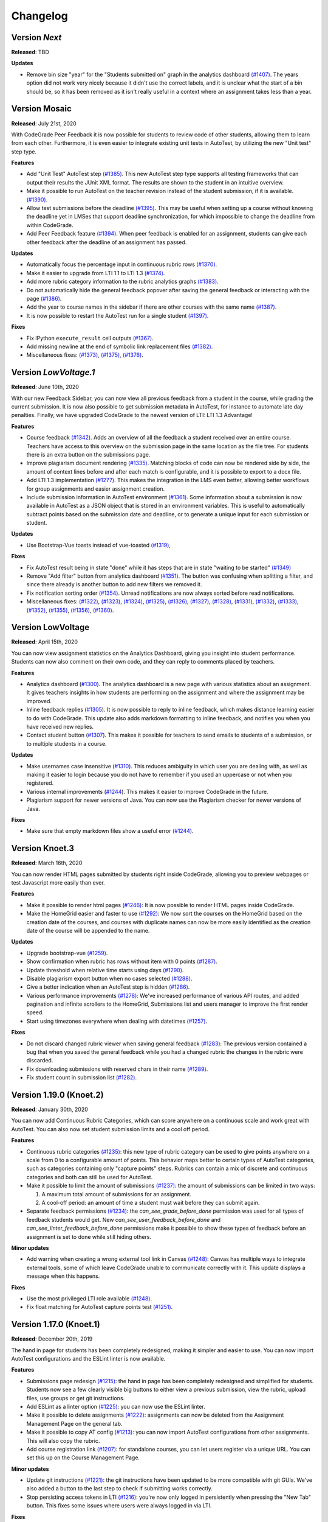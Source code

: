 Changelog
==========

Version *Next*
---------------

**Released**: TBD

**Updates**

- Remove bin size "year" for the "Students submitted on" graph in the analytics
  dashboard `(#1407) <https://github.com/CodeGra-de/CodeGra.de/pull/1407>`__.
  The years option did not work very nicely because it didn't use the correct
  labels, and it is unclear what the start of a bin should be, so it has been
  removed as it isn't really useful in a context where an assignment takes less
  than a year.

Version Mosaic
---------------

**Released**: July 21st, 2020

With CodeGrade Peer Feedback it is now possible for students to review code of
other students, allowing them to learn from each other. Furthermore, it is even
easier to integrate existing unit tests in AutoTest, by utilizing the new "Unit
test" step type.

**Features**

- Add "Unit Test" AutoTest step `(#1385)
  <https://github.com/CodeGra-de/CodeGra.de/pull/1385>`__. This new AutoTest
  step type supports all testing frameworks that can output their results the
  JUnit XML format. The results are shown to the student  in an intuitive
  overview.
- Make it possible to run AutoTest on the teacher revision instead of the
  student submission, if it is available. `(#1390)
  <https://github.com/CodeGra-de/CodeGra.de/pull/1390>`__.
- Allow test submissions before the deadline `(#1395)
  <https://github.com/CodeGra-de/CodeGra.de/pull/1395>`__. This may be useful
  when setting up a course without knowing the deadline yet in LMSes that
  support deadline synchronization, for which impossible to change the deadline
  from within CodeGrade.
- Add Peer Feedback feature `(#1394)
  <https://github.com/CodeGra-de/CodeGra.de/pull/1394>`__. When peer feedback
  is enabled for an assignment, students can give each other feedback after the
  deadline of an assignment has passed.

**Updates**

- Automatically focus the percentage input in continuous rubric rows
  `(#1370) <https://github.com/CodeGra-de/CodeGra.de/pull/1370>`__.
- Make it easier to upgrade from LTI 1.1 to LTI 1.3
  `(#1374) <https://github.com/CodeGra-de/CodeGra.de/pull/1374>`__.
- Add more rubric category information to the rubric analytics graphs
  `(#1383) <https://github.com/CodeGra-de/CodeGra.de/pull/1383>`__.
- Do not automatically hide the general feedback popover after saving the
  general feedback or interacting with the page `(#1386)
  <https://github.com/CodeGra-de/CodeGra.de/pull/1386>`__.
- Add the year to course names in the sidebar if there are other courses with
  the same name `(#1387)
  <https://github.com/CodeGra-de/CodeGra.de/pull/1387>`__.
- It is now possible to restart the AutoTest run for a single student
  `(#1397) <https://github.com/CodeGra-de/CodeGra.de/pull/1397>`__.

**Fixes**

- Fix IPython ``execute_result`` cell outputs `(#1367)
  <https://github.com/CodeGra-de/CodeGra.de/pull/1367>`__.
- Add missing newline at the end of symbolic link replacement files
  `(#1382) <https://github.com/CodeGra-de/CodeGra.de/pull/1382>`__.
- Miscellaneous fixes:
  `(#1373) <https://github.com/CodeGra-de/CodeGra.de/pull/1373>`__,
  `(#1375) <https://github.com/CodeGra-de/CodeGra.de/pull/1375>`__,
  `(#1376) <https://github.com/CodeGra-de/CodeGra.de/pull/1376>`__.

Version *LowVoltage.1*
----------------------

**Released**: June 10th, 2020

With our new Feedback Sidebar, you can now view all previous feedback from
a student in the course, while grading the current submission. It is now also
possible to get submission metadata in AutoTest, for instance to automate late
day penalties. Finally, we have upgraded CodeGrade to the newest version of
LTI: LTI 1.3 Advantage!

**Features**

- Course feedback `(#1342)
  <https://github.com/CodeGra-de/CodeGra.de/pull/1335>`__. Adds an overview of
  all the feedback a student received over an entire course. Teachers have
  access to this overview on the submission page in the same location as the
  file tree. For students there is an extra button on the submissions page.
- Improve plagiarism document rendering `(#1335)
  <https://github.com/CodeGra-de/CodeGra.de/pull/1335>`__. Matching blocks of
  code can now be rendered side by side, the amount of context lines before and
  after each match is configurable, and it is possible to export to a docx
  file.
- Add LTI 1.3 implementation `(#1277)
  <https://github.com/CodeGra-de/CodeGra.de/pull/1277>`__. This makes the
  integration in the LMS even better, allowing better workflows for group
  assignments and easier assignment creation.
- Include submission information in AutoTest environment `(#1361)
  <https://github.com/CodeGra-de/CodeGra.de/pull/1361>`__. Some information
  about a submission is now available in AutoTest as a JSON object that is
  stored in an environment variables. This is useful to automatically subtract
  points based on the submission date and deadline, or to generate a unique
  input for each submission or student.

**Updates**

- Use Bootstrap-Vue toasts instead of vue-toasted
  `(#1319) <https://github.com/CodeGra-de/CodeGra.de/pull/1319>`__,

**Fixes**

- Fix AutoTest result being in state "done" while it has steps that are in
  state "waiting to be started" `(#1349)
  <https://github.com/CodeGra-de/CodeGra.de/pull/1349>`__
- Remove "Add filter" button from analytics dashboard
  `(#1351) <https://github.com/CodeGra-de/CodeGra.de/pull/1351>`__.
  The button was confusing when splitting a filter, and since there already is
  another button to add new filters we removed it.
- Fix notification sorting order
  `(#1354) <https://github.com/CodeGra-de/CodeGra.de/pull/1354>`__. Unread
  notifications are now always sorted before read notifications.
- Miscellaneous fixes:
  `(#1322) <https://github.com/CodeGra-de/CodeGra.de/pull/1322>`__,
  `(#1323) <https://github.com/CodeGra-de/CodeGra.de/pull/1323>`__,
  `(#1324) <https://github.com/CodeGra-de/CodeGra.de/pull/1324>`__,
  `(#1325) <https://github.com/CodeGra-de/CodeGra.de/pull/1325>`__,
  `(#1326) <https://github.com/CodeGra-de/CodeGra.de/pull/1326>`__,
  `(#1327) <https://github.com/CodeGra-de/CodeGra.de/pull/1327>`__,
  `(#1328) <https://github.com/CodeGra-de/CodeGra.de/pull/1328>`__,
  `(#1331) <https://github.com/CodeGra-de/CodeGra.de/pull/1331>`__,
  `(#1332) <https://github.com/CodeGra-de/CodeGra.de/pull/1332>`__,
  `(#1333) <https://github.com/CodeGra-de/CodeGra.de/pull/1333>`__,
  `(#1352) <https://github.com/CodeGra-de/CodeGra.de/pull/1352>`__,
  `(#1355) <https://github.com/CodeGra-de/CodeGra.de/pull/1355>`__,
  `(#1356) <https://github.com/CodeGra-de/CodeGra.de/pull/1356>`__,
  `(#1360) <https://github.com/CodeGra-de/CodeGra.de/pull/1360>`__.

Version LowVoltage
-------------------

**Released**: April 15th, 2020

You can now view assignment statistics on the Analytics Dashboard, giving you
insight into student performance. Students can now also comment on their own
code, and they can reply to comments placed by teachers.

**Features**

- Analytics dashboard (`#1300
  <https://github.com/CodeGra-de/CodeGra.de/pull/1300>`__). The analytics
  dashboard is a new page with various statistics about an assignment. It gives
  teachers insights in how students are performing on the assignment and where the
  assignment may be improved.
- Inline feedback replies (`#1305
  <https://github.com/CodeGra-de/CodeGra.de/pull/1305>`__). It is now possible
  to reply to inline feedback, which makes distance learning easier to do with
  CodeGrade. This update also adds markdown formatting to inline feedback, and
  notifies you when you have received new replies.
- Contact student button (`#1307
  <https://github.com/CodeGra-de/CodeGra.de/pull/1307>`__). This makes it
  possible for teachers to send emails to students of a submission, or to
  multiple students in a course.


**Updates**

- Make usernames case insensitive (`#1310
  <https://github.com/CodeGra-de/CodeGra.de/pull/1310>`__). This reduces
  ambiguity in which user you are dealing with, as well as making it easier to
  login because you do not have to remember if you used an uppercase or not
  when you registered.
- Various internal improvements (`#1244
  <https://github.com/CodeGra-de/CodeGra.de/pull/1244>`__). This makes it easier
  to improve CodeGrade in the future.
- Plagiarism support for newer versions of Java. You can now use the Plagiarism
  checker for newer versions of Java.

**Fixes**

- Make sure that empty markdown files show a useful error `(#1244)
  <https://github.com/CodeGra-de/CodeGra.de/pull/1244>`__.

Version Knoet.3
-----------------

**Released**: March 16th, 2020

You can now render HTML pages submitted by students right inside CodeGrade,
allowing you to preview webpages or test Javascript more easily than ever.

**Features**

- Make it possible to render html pages `(#1246)
  <https://github.com/CodeGra-de/CodeGra.de/pull/1246>`__: It is now possible to
  render HTML pages inside CodeGrade.
- Make the HomeGrid easier and faster to use `(#1292)
  <https://github.com/CodeGra-de/CodeGra.de/pull/1292>`__: We now sort the
  courses on the HomeGrid based on the creation date of the courses, and courses
  with duplicate names can now be more easily identified as the creation date of
  the course will be appended to the name.


**Updates**

- Upgrade bootstrap-vue `(#1259)
  <https://github.com/CodeGra-de/CodeGra.de/pull/1259>`__.
- Show confirmation when rubric has rows without item with 0 points `(#1287)
  <https://github.com/CodeGra-de/CodeGra.de/pull/1287>`__.
- Update threshold when relative time starts using days `(#1290)
  <https://github.com/CodeGra-de/CodeGra.de/pull/1290>`__.
- Disable plagiarism export button when no cases selected `(#1288)
  <https://github.com/CodeGra-de/CodeGra.de/pull/1288>`__.
- Give a better indication when an AutoTest step is hidden `(#1286)
  <https://github.com/CodeGra-de/CodeGra.de/pull/1286>`__.
- Various performance improvements `(#1278)
  <https://github.com/CodeGra-de/CodeGra.de/pull/1278>`__: We've increased
  performance of various API routes, and added pagination and infinite scrollers
  to the HomeGrid, Submissions list and users manager to improve the first
  render speed.
- Start using timezones everywhere when dealing with datetimes `(#1257)
  <https://github.com/CodeGra-de/CodeGra.de/pull/1257>`__.

**Fixes**

- Do not discard changed rubric viewer when saving general feedback `(#1283)
  <https://github.com/CodeGra-de/CodeGra.de/pull/1283>`__: The previous version
  contained a bug that when you saved the general feedback while you had a
  changed rubric the changes in the rubric were discarded.
- Fix downloading submissions with reserved chars in their name `(#1289)
  <https://github.com/CodeGra-de/CodeGra.de/pull/1289>`__.
- Fix student count in submission list `(#1282)
  <https://github.com/CodeGra-de/CodeGra.de/pull/1282>`__.

Version 1.19.0 (Knoet.2)
-------------------------

**Released**: January 30th, 2020

You can now add Continuous Rubric Categories, which can score anywhere on a
continuous scale and work great with AutoTest. You can also now set student
submission limits and a cool off period.

**Features**

- Continuous rubric categories `(#1235)
  <https://github.com/CodeGra-de/CodeGra.de/pull/1235>`__: this new type of
  rubric category can be used to give points anywhere on a scale from 0 to a
  configurable amount of points. This behavior maps better to certain types of
  AutoTest categories, such as categories containing only "capture points"
  steps. Rubrics can contain a mix of discrete and continuous categories and
  both can still be used for AutoTest.
- Make it possible to limit the amount of submissions `(#1237)
  <https://github.com/CodeGra-de/CodeGra.de/pull/1237>`__: the amount of
  submissions can be limited in two ways:

  1. A maximum total amount of submissions for an assignment.
  2. A cool-off period: an amount of time a student must wait before they can
     submit again.
- Separate feedback permissions `(#1234)
  <https://github.com/CodeGra-de/CodeGra.de/pull/1234>`__: the
  `can_see_grade_before_done` permission was used for all types of feedback
  students would get. New `can_see_user_feedback_before_done` and
  `can_see_linter_feedback_before_done` permissions make it possible to show
  these types of feedback before an assignment is set to done while still
  hiding others.

**Minor updates**

- Add warning when creating a wrong external tool link in Canvas `(#1248)
  <https://github.com/CodeGra-de/CodeGra.de/pull/1248>`__: Canvas has multiple
  ways to integrate external tools, some of which leave CodeGrade unable to
  communicate correctly with it. This update displays a message when this
  happens.

**Fixes**

- Use the most privileged LTI role available
  `(#1248) <https://github.com/CodeGra-de/CodeGra.de/pull/1248>`__.
- Fix float matching for AutoTest capture points test
  `(#1251) <https://github.com/CodeGra-de/CodeGra.de/pull/1251>`__.

Version 1.17.0 (Knoet.1)
--------------------------

**Released**: December 20th, 2019

The hand in page for students has been completely redesigned, making it simpler
and easier to use. You can now import AutoTest configurations and the ESLint
linter is now available.

**Features**

- Submissions page redesign `(#1215) <https://github.com/CodeGra-de/CodeGra.de/pull/1215>`__:
  the hand in page has been completely redesigned and simplified for students.
  Students now see a few clearly visible big buttons to either view a previous submission,
  view the rubric, upload files, use groups or get git instructions.
- Add ESLint as a linter option `(#1225) <https://github.com/CodeGra-de/CodeGra.de/pull/1225>`__:
  you can now use the ESLint linter.
- Make it possible to delete assignments `(#1222) <https://github.com/CodeGra-de/CodeGra.de/pull/1222>`__:
  assignments can now be deleted from the Assignment Management Page on the general tab.
- Make it possible to copy AT config `(#1213) <https://github.com/CodeGra-de/CodeGra.de/pull/1213>`__:
  you can now import AutoTest configurations from other assignments. This will also copy
  the rubric.
- Add course registration link `(#1207) <https://github.com/CodeGra-de/CodeGra.de/pull/1207>`__:
  for standalone courses, you can let users register via a unique URL. You can
  set this up on the Course Management Page.

**Minor updates**

- Update git instructions `(#1221) <https://github.com/CodeGra-de/CodeGra.de/pull/1221>`__:
  the git instructions have been updated to be more compatible with git GUIs. We've
  also added a button to the last step to check if submitting works correctly.
- Stop persisting access tokens in LTI `(#1216) <https://github.com/CodeGra-de/CodeGra.de/pull/1216>`__:
  you're now only logged in persistently when pressing the "New Tab" button. This fixes some issues
  where users were always logged in via LTI.

**Fixes**

- Set groups of user in AutoTest run `(#1223) <https://github.com/CodeGra-de/CodeGra.de/pull/1223>`__.
- Fix the default configurations for Checkstyle `(#1224) <https://github.com/CodeGra-de/CodeGra.de/pull/1224>`__.
- Stop registering AT jobs at the broker if there are no submissions `(#1220) <https://github.com/CodeGra-de/CodeGra.de/pull/1220>`__.
- Fix deadlock that would occur when attaching failed `(#1217) <https://github.com/CodeGra-de/CodeGra.de/pull/1217>`__.
- Use a blob storage for the jwt data instead of passing it in the request `(#1206) <https://github.com/CodeGra-de/CodeGra.de/pull/1206>`__.

Version 1.16.2 (Knoet)
--------------------------

**Released**: November 27th, 2019

It is now possible to hand in via GitHub or GitLab. You can now also write
files back from AutoTest to the Code Viewer to ease manual grading.

**Features**

- Make it possible to hand in submission through GitHub+GitLab `(#1182) <https://github.com/CodeGra-de/CodeGra.de/pull/1182>`__:
  this makes it possible for students to automatically hand in submissions by pushing to
  GitHub or GitLab. Each student gets a unique URL, SSH public key and secret which
  can be used to configure a deploy key and webhook.
- Add AutoTest output directory `(#1188) <https://github.com/CodeGra-de/CodeGra.de/pull/1188>`__:
  AutoTest scripts can now write files to the ``$AT_OUTPUT`` directory. Files written
  to this directory are synced with CodeGrade and can be viewed in the Code Viewer.
- Make it possible to check plagiarism in Jupyter Notebooks `(#1163) <https://github.com/CodeGra-de/CodeGra.de/pull/1163>`__:
  You can now check for plagiarism in Jupyter Notebooks.
- AutoTest Best Practices in docs `(#1186) <https://github.com/CodeGra-de/CodeGra.de/pull/1186>`__:
  there is now a Best Practices for AutoTest guide in the documentation.

**Minor updates**

- Add year to old assignments dropdown `(#1196) <https://github.com/CodeGra-de/CodeGra.de/pull/1196>`__:
  this makes it easier to distinguish between courses with the same name.
- Add option to hide inline feedback `(#1183) <https://github.com/CodeGra-de/CodeGra.de/pull/1183>`__:
  in the code viewer settings you can now optionally hide inline feedback.
- Hide hidden fixtures from students `(#1179) <https://github.com/CodeGra-de/CodeGra.de/pull/1179>`__:
  the name of hidden fixtures are now also hidden for students making it harder for them to know they exist.
- Improve the first render speed for AutoTest `(#1162) <https://github.com/CodeGra-de/CodeGra.de/pull/1162>`__:
  AutoTest now loads much faster.

**Fixes**

- Fix giving feedback on PDF files in edge `(#1195) <https://github.com/CodeGra-de/CodeGra.de/pull/1195>`__.
- Fix incorrect late submission clock `(#1192) <https://github.com/CodeGra-de/CodeGra.de/pull/1192>`__.
- Fix race condition filling in rubric with AutoTest `(#1191) <https://github.com/CodeGra-de/CodeGra.de/pull/1191>`__.
- Fix getting latest submissions in combination with groups `(#1190) <https://github.com/CodeGra-de/CodeGra.de/pull/1190>`__.
- Fix typo for max time command in front-end `(#1187) <https://github.com/CodeGra-de/CodeGra.de/pull/1187>`__.
- Fix permissions fixtures directory `(#1171) <https://github.com/CodeGra-de/CodeGra.de/pull/1171>`__.
- Fix IO substep timers `(#1151) <https://github.com/CodeGra-de/CodeGra.de/pull/1151>`__.
- Fix feedback area author width `(#1154) <https://github.com/CodeGra-de/CodeGra.de/pull/1154>`__.
- Reduce amount of requests when loading plagiarism runner `(#1166) <https://github.com/CodeGra-de/CodeGra.de/pull/1166>`__.
- Only open the feedback area on a left click in the code viewer `(#1155) <https://github.com/CodeGra-de/CodeGra.de/pull/1155>`__.
- Cache code in the frontend `(#1138) <https://github.com/CodeGra-de/CodeGra.de/pull/1138>`__.
- Don't show AutoTest popover on page load `(#1157) <https://github.com/CodeGra-de/CodeGra.de/pull/1157>`__.
- Stop loading the rubric and graders twice on the management page `(#1152) <https://github.com/CodeGra-de/CodeGra.de/pull/1152>`__.


Version 1.13.0 (JungleJoy.4)
--------------------------------

**Released**: October 11th, 2019

AutoTest and Continuous Feedback cooperate even better with this release. Tests
are always run immediately after handing in, and even fill in the rubric
directly when possible. Teachers can still choose when to make results visible
to students.

**Features**

- Merge AutoTest & Continuous Feedback `(#1127) <https://github.com/CodeGra-de/CodeGra.de/pull/1127>`__:
  AutoTest and Continuous Feedback are now integrated together. AutoTest
  automatically runs on all submissions and new submissions and you can choose
  whether to make the results visible to students immediately (Continuous
  Feedback) or only after the assignment state is set to done.
- Brightspace support `(#1102) <https://github.com/CodeGra-de/CodeGra.de/pull/1102>`__:
  CodeGrade now fully supports Brightspace.

**Minor updates**

- Improve scrolling on the submission list page `(#1129) <https://github.com/CodeGra-de/CodeGra.de/pull/1129>`__:
  on small screens the rubric sometimes overlaps with the upload field, this has
  now been improved.
- Create a new config option to add an admin user to each course `(#1134) <https://github.com/CodeGra-de/CodeGra.de/pull/1134>`__:
  it is now possible to add an admin user to courses automatically, making
  technical support easier.
- Show confirm message when overwriting an existing snippet `(#1097) <https://github.com/CodeGra-de/CodeGra.de/pull/1097>`__.
- Show warning when rendering extremely large files `(#1121) <https://github.com/CodeGra-de/CodeGra.de/pull/1121>`__.
- Make it possible to submit comments containing the null byte `(#1135) <https://github.com/CodeGra-de/CodeGra.de/pull/1135>`__.
- Make it possible to see the plagiarism table without manage permission `(#1126) <https://github.com/CodeGra-de/CodeGra.de/pull/1126>`__:
  this makes it easier to give TAs the permission to see plagiarism cases,
  without them being able to edit the plagiairism run.
- The CodeViewer is faster, and works better when dealing with large files `(#1127) <https://github.com/CodeGra-de/CodeGra.de/pull/1127>`__.

**Fixes**

- Fix race condition in editable rubric editor `(#1131) <https://github.com/CodeGra-de/CodeGra.de/pull/1131>`__.
- Fix late submission warning `(#1132) <https://github.com/CodeGra-de/CodeGra.de/pull/1132>`__.
- Fix hand in requirements bugs `(#1120) <https://github.com/CodeGra-de/CodeGra.de/pull/1120>`__:
  sometimes a file was matched by multiple rules and there was a bug with empty directories when using the deny all policy.
- Fix race condition when creating unassigned runners `(#1113) <https://github.com/CodeGra-de/CodeGra.de/pull/1113>`__.
- Fix plagiarism overview when missing permissions on other courses `(#1111) <https://github.com/CodeGra-de/CodeGra.de/pull/1111>`__.


Version 1.11.11 (JungleJoy.3)
-----------------------------

**Released**: September 13th, 2019 *(we blame all bugs on Friday the 13th)*

AutoTest and Continuous Feedback are now more reliable and efficient by fixing
many small bugs and tweaks in the back-end. Additionally, a diff-viewer is added
to the output of IO tests.

**Features**

-  Add diff view to IO test
   `(#1070) <https://github.com/CodeGra-de/CodeGra.de/pull/1070>`__: Adds a
   difference viewer to the IO test in AutoTest and Continuous Feedback.
-  Make it possible to use CF after a final run
   `(#1077) <https://github.com/CodeGra-de/CodeGra.de/pull/1077>`__: enable
   starting Continuous Feedback after an AutoTest run finished.


**Minor updates**

-  Add Test Submissions
   `(#1063) <https://github.com/CodeGra-de/CodeGra.de/pull/1063>`__:
   makes it possible for teachers to more easily upload test submissions to test
   Continuous Feedback or Hand in Requirements configurations.
-  Add guide for students
   `(#1066) <https://github.com/CodeGra-de/CodeGra.de/pull/1066>`__:
   Add a new student guide to the documentation.
-  Remove log pushing functionality
   `(#1071) <https://github.com/CodeGra-de/CodeGra.de/pull/1071>`__: logs were
   not useful during debugging. This reduces the amount of threads on the
   machine too.
-  Add more info about the job in the broker panel
   `(#1072) <https://github.com/CodeGra-de/CodeGra.de/pull/1072>`__: adds
   course name, assignment name and type of job to the internal broker panel.
-  Show failed auto tests as failed
   `(#1074) <https://github.com/CodeGra-de/CodeGra.de/pull/1074>`__: better
   communicate the output of Capture Points tests. Zero points results in
   failing, full points in passing and anything in between in a ``~``.
-  Improve broker panel
   `(#1075) <https://github.com/CodeGra-de/CodeGra.de/pull/1075>`__: adds
   colors, limits the amount of rendered jobs and runners and adds function to
   shutdown runner instead of terminating.
-  Improve Assigned to me filter
   `(#1086) <https://github.com/CodeGra-de/CodeGra.de/pull/1086>`__: disables
   the checkbox entirely for users without submissions and makes manually
   assigning to oneself more smooth.
-  Improve AutoTest
   `(#1089) <https://github.com/CodeGra-de/CodeGra.de/pull/1089>`__: this
   makes AutoTest and Continuous Feedback more reliable and efficient:

   - Fix deadlock when starting commands
   - Improve the way command timeouts are handled
   - Add timeouts to all requests to the server
   - Improve handling of multiple submissions

-  Hide assignments without deadline in sidebar top
   `(#1093) <https://github.com/CodeGra-de/CodeGra.de/pull/1093>`__: assignments
   without deadlines were displayed above assignments with a deadline in the
   upcoming assignments list. This is reversed now.


**Fixes**

-  Fix rubric item deletion bug
   `(#1061) <https://github.com/CodeGra-de/CodeGra.de/pull/1061>`__:
   fixes the bug where lest rubric items could be removed by accident.
-  Fix by waiting for systemd to be done booting
   `(#1065) <https://github.com/CodeGra-de/CodeGra.de/pull/1065>`__:
   fixes the rare bug that AutoTest runners would never start.
-  Minor fixes for student submission page
   `(#1073) <https://github.com/CodeGra-de/CodeGra.de/pull/1073>`__: this
   changes the grade placeholder when no grade is given yet and removes
   unavailable buttons.
-  Make it possible to go back from group page
   `(#1076) <https://github.com/CodeGra-de/CodeGra.de/pull/1076>`__: adds a
   back button and clickable assignments to this page.
-  Fix editing feedback in IPython notebook files
   `(#1078) <https://github.com/CodeGra-de/CodeGra.de/pull/1078>`__: fixes
   the broken line feedback for IPython notebook files.
-  Count the achieved points of capture_points steps in suite percentage
   `(#1080) <https://github.com/CodeGra-de/CodeGra.de/pull/1080>`__: fixes the
   bug that points for capture points tests were not counted.
-  Fix very long waiting on attach bug
   `(#1081) <https://github.com/CodeGra-de/CodeGra.de/pull/1081>`__.
-  Make sure markdown rendering is he same as in IPython Notebooks
   `(#1083) <https://github.com/CodeGra-de/CodeGra.de/pull/1083>`__.
-  Fix group management loaders in LMS
   `(#1091) <https://github.com/CodeGra-de/CodeGra.de/pull/1091>`__.



Version 1.10.3 (JungleJoy.2)
-----------------------------

**Released**: August 28th, 2019

It is now significantly more efficient to run AutoTest or Continuous Feedback by
a big improvement in our back-end. Additionally, our latest update adds further
improvements to CodeGrade and fixes several minor and rare bugs.

**Features**

-  Use multiple runners
   `(#1037) <https://github.com/CodeGra-de/CodeGra.de/pull/1037>`__: make
   AutoTest or Continuous Feedback more efficient by allowing multiple runners
   to work on one run.
-  Only show latest submissions by default
   `(#1040) <https://github.com/CodeGra-de/CodeGra.de/pull/1040>`__: make
   loading of submission(s) pages more efficient by only loading latest
   submissions by default, which especially is a problem with continuous
   feedback which can cause high amounts of attempts per student. Additionally
   adds an improved dropdown to switch between submissions of one student.


**Minor updates**

-  Improve popovers for locked rubric rows
   `(#1016) <https://github.com/CodeGra-de/CodeGra.de/pull/1016>`__:
   improves presentation of rubrics on more pages and adds popover to the whole
   rubric instead of only the lock icon.
-  Increase indentation of files in the file tree
   `(#1022) <https://github.com/CodeGra-de/CodeGra.de/pull/1022>`__.
-  Improve scrolling to match near end in plagiarism detail
   `(#1024) <https://github.com/CodeGra-de/CodeGra.de/pull/1024>`__: make it
   possible to align plagiarism matches even if one is near the bottom of the
   file.
-  Remove confirmation to delete feedback when FeedbackArea is empty
   `(#1034) <https://github.com/CodeGra-de/CodeGra.de/pull/1034>`__: make it
   quicker to remove empty inline comments by removing confirmation dialog.
-  Use a tail of output use for custom output matching
   `(#1036) <https://github.com/CodeGra-de/CodeGra.de/pull/1036>`__: capture
   points tests have a cap on the output of the command. Now the points are
   always captured from the tail of this output.
-  Minor AutoTest setup script improvements
   `(#1041) <https://github.com/CodeGra-de/CodeGra.de/pull/1041>`__: make
   Continuous Feedback setup script output visible to students and improve the
   setup scripts popover texts.
-  Move Jplag languages to the config
   `(#1043) <https://github.com/CodeGra-de/CodeGra.de/pull/1043>`__: adding
   new languages to our plagiarism detection is easier now, as it does now not
   need modifications in the CodeGrade source code.
-  Add pagination to the AutoTest run overview `(#1045)
   <https://github.com/CodeGra-de/CodeGra.de/pull/1045>`__: if there are too
   many results for an AutoTest run the results will be paginated, which
   decreases loading time and makes the page responsive.

**Fixes**

-  Fix general feedback overflow
   `(#1012) <https://github.com/CodeGra-de/CodeGra.de/pull/1012>`__:
   fixes the bug where too long general feedback causes an overflow.
-  Fix race condition when starting an AutoTest run
   `(#1014) <https://github.com/CodeGra-de/CodeGra.de/pull/1014>`__:
   fixes the UI glitch that continuously reloads the student list.
-  Fix infinitely reloading a Continuous Feedback AutoTestRun
   `(#1015) <https://github.com/CodeGra-de/CodeGra.de/pull/1015>`__.
-  Fix selecting text in the InnerCodeViewer
   `(#1017) <https://github.com/CodeGra-de/CodeGra.de/pull/1017>`__.
-  Fix issue with inline feedback in exported CSV
   `(#1018) <https://github.com/CodeGra-de/CodeGra.de/pull/1018>`__.
-  Return IO substep name and weight when no permission to view details
   `(#1023) <https://github.com/CodeGra-de/CodeGra.de/pull/1023>`__: still
   display names of substeps of IO tests if these are hidden. Details do not
   show.
-  Make sure waiting on pid only starts after command is started
   `(#1030) <https://github.com/CodeGra-de/CodeGra.de/pull/1030>`__.
-  Fix "Stop CF" button not working sometimes
   `(#1032) <https://github.com/CodeGra-de/CodeGra.de/pull/1032>`__: fixes a
   very rare bug which would break the "Stop CF" or "Delete Run" buttons.
-  Clear store rubrics in the RubricEditor when they change
   `(#1033) <https://github.com/CodeGra-de/CodeGra.de/pull/1033>`__: fixes the
   bug that required a refresh before a new rubric would show up on the
   submission page.
-  Use correct URL in group management component
   `(#1035) <https://github.com/CodeGra-de/CodeGra.de/pull/1035>`__.
-  Lots of bugfixes and minor improvements
   `(#1038) <https://github.com/CodeGra-de/CodeGra.de/pull/1038>`__: this fixes
   numerous small bugs, including:

   - Download files without posting them to the server first
   - Do the doc build in the unit build on Travis
   - Round number of decimals in AutoTest result modal header
   - Add percent sign to checkpoint inputs
   - Merge "Info" and "Output" tabs in AutoTest result

-  Fix a bug where multiple submisions of a user could be shown if they had the
   exact same date `(#1042) <https://github.com/CodeGra-de/CodeGra.de/pull/1042>`__.


Version 1.9.0 (JungleJoy.1)
-----------------------------

**Released**: August 14th, 2019

You can now make sure students get near instant automatic feedback using our
new extension of AutoTest called Continuous Feedback. To better present
this feedback to students, we have redesigned the entire submission page to be
more intuitive.

**Features**

-  Rewrite submission page
   `(#959) <https://github.com/CodeGra-de/CodeGra.de/pull/959>`__: make overview
   page obsolete and allow easier access to AutoTest results and feedback.
-  Add initial implementation for Continuous Feedback
   `(#965) <https://github.com/CodeGra-de/CodeGra.de/pull/965>`__: with Continuous
   Feedback, students receive near instant automatic feedback on every submission
   they hand in.
-  Add Scala as plagiarism option
   `(#972) <https://github.com/CodeGra-de/CodeGra.de/pull/972>`__.

**Minor updates**

-  Add *all_whitespace* option to IO test
   `(#969) <https://github.com/CodeGra-de/CodeGra.de/pull/969>`__: add new
   option to IO tests to ignore all whitespace when comparing.
-  Update stop points to percentages
   `(#978) <https://github.com/CodeGra-de/CodeGra.de/pull/978>`__: to better
   work together with possible disabled tests in Continuous Feedback, all stop
   or check points now work with percentages instead of points. (**not backwards
   compatible!!**)

   .. warning::
      Update `#978 <https://github.com/CodeGra-de/CodeGra.de/pull/978>`__ is
      **not** backwards compatible. Previous stop / check points break if not
      updated to percentages.

**Fixes**

-  Improve plagiarism export
   `(#968) <https://github.com/CodeGra-de/CodeGra.de/pull/968>`__:
   fix non-escaped underscores and add option to output each listing on new page.
-  Change text on 'delete files' button when handing in
   `(#959) <https://github.com/CodeGra-de/CodeGra.de/pull/959>`__.


Version 1.7.0 (JungleJoy)
-------------------------

**Released**: July 09th, 2019

You can now automatically grade code of students using our brand new feature
called *AutoTest*. This enables teachers to easily create test configurations
and students to automatically get insightful feedback.

**Features**

- AutoTest is CodeGrade's new Automatic Grading Environment `(#938)
  <https://github.com/CodeGra-de/CodeGra.de/pull/938>`__: with AutoTest you can
  automatically grade code of students and provide them with insightful
  feedback.

**Fixes**

- Improve documentation `(#915) <https://github.com/CodeGra-de/CodeGra.de/pull/915>`__
  `(#937) <https://github.com/CodeGra-de/CodeGra.de/pull/937>`__: We are always
  pushing for the best documentation!
- Increase the speed of multiple routes and pages `(#905)
  <https://github.com/CodeGra-de/CodeGra.de/pull/905>`__.
- Show error when negative grader weights are submitted `(#913)
  <https://github.com/CodeGra-de/CodeGra.de/pull/913>`__.
- Further improve the way we handle too large archives `(#949)
  <https://github.com/CodeGra-de/CodeGra.de/pull/949>`__.


Version 1.6.6 (Izanami.2)
-------------------------

**Released**: April 04th, 2019

You can now set up detailed hand-in requirements for your students,
create course snippets and the submission page is easier to and has more
information (including the possibility to upload multiple files).

**Features**

-  Add a new version of the ignore file
   `(#889) <https://github.com/CodeGra-de/CodeGra.de/pull/889>`__: this
   makes it possible to set detail hand-in requirements for students.
-  Allow uploading multiple files
   `(#888) <https://github.com/CodeGra-de/CodeGra.de/pull/888>`__:
   students can now upload multiple files and archives.
-  Add course snippets
   `(#897) <https://github.com/CodeGra-de/CodeGra.de/pull/897>`__:
   course snippets are shared between all teachers and ta's of a course.
-  Add Moodle support
   `(#873) <https://github.com/CodeGra-de/CodeGra.de/pull/873>`__: full
   LTI integration with Moodle.
-  Add Blackboard support
   `(#820) <https://github.com/CodeGra-de/CodeGra.de/pull/820>`__: full
   LTI integration with Blackboard.
-  Enhance documentation
   `(#875) <https://github.com/CodeGra-de/CodeGra.de/pull/875>`__:
   better documentation which includes user guides.
-  Rewrite submission list page header
   `(#885) <https://github.com/CodeGra-de/CodeGra.de/pull/885>`__: more
   information, including a better visible rubric for students.

**Minor updates**

-  Edit snippets in modal
   `(#855) <https://github.com/CodeGra-de/CodeGra.de/pull/855>`__: a
   better UI for adding snippets.
-  Add border when CodeGrade is loaded in an iframe in Canvas
   `(#883) <https://github.com/CodeGra-de/CodeGra.de/pull/883>`__: this
   makes it more clear where CodeGrade begins and Canvas ends.
-  White background for sidebar when not in dark theme
   `(#865) <https://github.com/CodeGra-de/CodeGra.de/pull/865>`__: this
   makes the light mode more beautiful.
-  Improve the way rubric maximum points are presented
   `(#895) <https://github.com/CodeGra-de/CodeGra.de/pull/895>`__: added
   warnings and improved the UI, so the feature is not misused.
-  Make it possible to filter submissions by member of the group
   `(#840) <https://github.com/CodeGra-de/CodeGra.de/pull/840>`__.
-  Increase the default value used for minimal similarity for jplag
   `(#894) <https://github.com/CodeGra-de/CodeGra.de/pull/894>`__:
   changed it from 25 to 50, making sure users don't get too much cases
   by default.
-  Add multiple file uploader to documentation
   `(#896) <https://github.com/CodeGra-de/CodeGra.de/pull/896>`__.
-  Update documentation to apply to new snippet management UI
   `(#891) <https://github.com/CodeGra-de/CodeGra.de/pull/891>`__.
-  Improve filtering the course users
   `(#893) <https://github.com/CodeGra-de/CodeGra.de/pull/893>`__:
   increased the efficiency of the filtering.

**Fixes**

-  Make sure duplicate filenames are detected and renamed
   `(#898) <https://github.com/CodeGra-de/CodeGra.de/pull/898>`__.
-  Show when user has no snippets
   `(#890) <https://github.com/CodeGra-de/CodeGra.de/pull/890>`__.
-  Set default deadline time to 23:59
   `(#879) <https://github.com/CodeGra-de/CodeGra.de/pull/879>`__.
-  Fix new tab button position in sidebar
   `(#867) <https://github.com/CodeGra-de/CodeGra.de/pull/867>`__.
-  Fix home page logo position
   `(#851) <https://github.com/CodeGra-de/CodeGra.de/pull/851>`__.
-  Fix header text color in dark theme
   `(#852) <https://github.com/CodeGra-de/CodeGra.de/pull/852>`__.
-  Fix file tree resizer z-index
   `(#853) <https://github.com/CodeGra-de/CodeGra.de/pull/853>`__.
-  Rename "Old password" to "Current password"
   `(#856) <https://github.com/CodeGra-de/CodeGra.de/pull/856>`__.

Version 1.3.29 (Izanami.1)
--------------------------

**Released**: March 09th, 2019

Along with many UI improvements and bug fixes, you can connect grading divisions
between assignments and import rubrics from previous assignments.

**Features**

- Make it possible to connect assignment divisions  `(#794)
  <https://github.com/CodeGra-de/CodeGra.de/pull/794>`__: This makes it possible
  to have the same TAs grade the same students over the duration of the entire
  course.
- Make it possible to import rubrics from other assignments `(#788)
  <https://github.com/CodeGra-de/CodeGra.de/pull/788>`__.
- Improve UI/UX for running linters `(#814)
  <https://github.com/CodeGra-de/CodeGra.de/pull/814>`__: Logs of the linter
  runs on the individual submissions can now be viewed.
- Enable use of multiple LTI providers `(#811)
  <https://github.com/CodeGra-de/CodeGra.de/pull/811>`__: Soon we will be able
  to connect with Blackboard, Moodle, Brightspace, and others!
- Make it possible to resize the filetree `(#804)
  <https://github.com/CodeGra-de/CodeGra.de/pull/804>`__
  `(#834) <https://github.com/CodeGra-de/CodeGra.de/pull/834>`__.

**Minor updates**

- Make it impossible to list all users on the system by searching `(#798)
  <https://github.com/CodeGra-de/CodeGra.de/pull/798>`__: All users on the
  system could be listed by almost anyone.
- Confirm clearing a rubric `(#833)
  <https://github.com/CodeGra-de/CodeGra.de/pull/833>`__: Instead of requiring
  the user to click the submit button for the grade to reset a rubric, the new
  submit button confirmation popover is used to confirm the action.
- Rewrite SubmitButton component `(#790)
  <https://github.com/CodeGra-de/CodeGra.de/pull/790>`__
  `(#828) <https://github.com/CodeGra-de/CodeGra.de/pull/828>`__
  `(#806) <https://github.com/CodeGra-de/CodeGra.de/pull/806>`__: Buttons will
  not change size anymore, and when an error occurs the button will wait for
  the user to close the message, instead of the error message disappearing
  after a few seconds, not giving the user a chance to read the entire thing.
- Change sidebar login icon `(#830)
  <https://github.com/CodeGra-de/CodeGra.de/pull/830>`__: The icon was ugly and
  its meaning not very obvious.
- Add button to open in new tab in LTI `(#826)
  <https://github.com/CodeGra-de/CodeGra.de/pull/826>`__: It was unclear that
  the logo in the sidebar would open CodeGrade in a new tab, so an extra button
  has been added.
- Remove show password button `(#825)
  <https://github.com/CodeGra-de/CodeGra.de/pull/825>`__: The button on the
  right side of the password inputs has been removed, as it is not very useful.
- Show progress for plagiarism runs `(#813)
  <https://github.com/CodeGra-de/CodeGra.de/pull/813>`__: Plagiarism runs could
  take quite some time but didn't show the progress until they quit
  successfully or crashed.
- Make it possible to search the homegrid `(#812)
  <https://github.com/CodeGra-de/CodeGra.de/pull/812>`__.
- Make it possible to download the plagiarism log `(#802)
  <https://github.com/CodeGra-de/CodeGra.de/pull/802>`__.
- Add warning on permission management page `(#801)
  <https://github.com/CodeGra-de/CodeGra.de/pull/801>`__: When permissions are
  changed it shows a notification that the page must be reloaded for the
  changes to take effect.
- Add a release notifier on the home grid `(#787)
  <https://github.com/CodeGra-de/CodeGra.de/pull/787>`__: Whenever a new version
  of CodeGrade is installed, a notification will be shown on the home page with
  a link to this changelog.

**Fixes**

- Add formatted_deadline property to the course store for assignments `(#835)
  <https://github.com/CodeGra-de/CodeGra.de/pull/835>`__.
- Make sure permissions are removed on logout `(#832)
  <https://github.com/CodeGra-de/CodeGra.de/pull/832>`__.
- Add smaller logo on standalone pages `(#831)
  <https://github.com/CodeGra-de/CodeGra.de/pull/831>`__.
- Make sure only plagiarism runs which have finished can be viewed `(#827)
  <https://github.com/CodeGra-de/CodeGra.de/pull/827>`__.
- Make sure password reset works and logs in user `(#829)
  <https://github.com/CodeGra-de/CodeGra.de/pull/829>`__.
- Make sure error message is correct when empty archive is uploaded `(#819)
  <https://github.com/CodeGra-de/CodeGra.de/pull/819>`__.
- Make sure we don't mutate store objects in the rubric editor `(#818)
  <https://github.com/CodeGra-de/CodeGra.de/pull/818>`__.
- Make sure order of submissions is stable `(#816)
  <https://github.com/CodeGra-de/CodeGra.de/pull/816>`__.
- Fix large amount of trailing zeros in the rubric viewer `(#817)
  <https://github.com/CodeGra-de/CodeGra.de/pull/817>`__.
- Prevent error in console when not logged in on page load `(#809)
  <https://github.com/CodeGra-de/CodeGra.de/pull/809>`__.
- Make sure 500 never occur because of ``__maybe_add_warning`` function `(#807)
  <https://github.com/CodeGra-de/CodeGra.de/pull/807>`__.
- Merge the loaders of the plagiarism runner `(#805)
  <https://github.com/CodeGra-de/CodeGra.de/pull/805>`__.
- Fix bug when reloading assignments on submission page `(#799)
  <https://github.com/CodeGra-de/CodeGra.de/pull/799>`__.
- Add link to about us page in the footer `(#800)
  <https://github.com/CodeGra-de/CodeGra.de/pull/800>`__.
- Clearer plagiarism similarity placeholder `(#792)
  <https://github.com/CodeGra-de/CodeGra.de/pull/792>`__.
- Reserve some extra special filenames `(#793)
  <https://github.com/CodeGra-de/CodeGra.de/pull/793>`__.

Version 1.2.19 (Izanami)
------------------------

**Released**: February 07th, 2019

**Features**

- Group assignments `(#715)
  <https://github.com/CodeGra-de/CodeGra.de/pull/715>`__: With this release
  we have added group assignments. It is possible to create groups, share
  them between assignments, and submit as a group. Groups can be given
  a nice name, that is easily remembered by the TA.
- Add support for 7zip as archive format `(#738)
  <https://github.com/CodeGra-de/CodeGra.de/pull/738>`__
- Make late submissions stand out `(#739)
  <https://github.com/CodeGra-de/CodeGra.de/pull/739>`__: Submissions that have
  been handed in after the deadline are highlighted in the submissions list.
- Make it possible to display IPython notebooks `(#742)
  <https://github.com/CodeGra-de/CodeGra.de/pull/742>`__: CodeGrade now renders
  handed in IPython notebooks in the web interface instead of showing a JSON
  blob. Additionally, markdown files are also rendered. Teachers can place
  comments in both types of files, as well as on image files now. This also
  adds a message when a file does not end in a newline character.

**Minor updates**

- Show message when uploaded file is empty `(#766)
  <https://github.com/CodeGra-de/CodeGra.de/pull/766>`__: When a file is empty,
  it wouldn't show up at all in the code viewer. This changes it to show
  a message, indicating that the file is empty.
- Make the user selector more clear `(#752)
  <https://github.com/CodeGra-de/CodeGra.de/pull/752>`__: The user selector now
  shows a magnifying glass, indicating that the user can type to search for
  users.
- Use flatpickr datetime picker instead of native `(#737)
  <https://github.com/CodeGra-de/CodeGra.de/pull/737>`__: Date/time inputs have
  been changed to use a date picker, so users of browsers besides Chromium can
  now also pleasantly select a date or time.
- Change icon for user in the sidebar `(#747)
  <https://github.com/CodeGra-de/CodeGra.de/pull/747>`__

**Fixes**

- Hide plagiarism providers when there is only one `(#745)
  <https://github.com/CodeGra-de/CodeGra.de/pull/745>`__
- Make sure it is possible to ignore single files `(#767)
  <https://github.com/CodeGra-de/CodeGra.de/pull/767>`__: When a student
  submitted a single file instead of an archive, the student would not be warned
  that the file was ignored by the assignment's CGignore file.
- Make sure confirmations work correctly when submitFunction is used `(#748)
  <https://github.com/CodeGra-de/CodeGra.de/pull/748>`__
- Improve grade viewer `(#764)
  <https://github.com/CodeGra-de/CodeGra.de/pull/764>`__: It was not possible to
  simultaneously submit a change to a rubric and override the grade calculated
  by the rubric.
- Various front-end UI fixes `(#763)
  <https://github.com/CodeGra-de/CodeGra.de/pull/763>`__
- Various browser specific UI fixes `(#768)
  <https://github.com/CodeGra-de/CodeGra.de/pull/768>`__

Version 1.1.4 (HereBeMonsters.3)
---------------------------------

**Released**: January 16th, 2019

**Features**

- Add PMD and Checkstyle linters `(#734)
  <https://github.com/CodeGra-de/CodeGra.de/pull/683>`__: Addition of two Java
  linters: PMD and Checkstyle. For security reasons, some restrictions on config
  apply. Please see the documentation for more details

-  Add snippet completion and selection
   `(#655) <https://github.com/CodeGra-de/CodeGra.de/pull/655>`__: This
   makes it easier for users to use and add snippets.

**Fixes**

-  Fix a bug hiding indentation on lines with linter errors
   `(#710) <https://github.com/CodeGra-de/CodeGra.de/pull/710>`__: When
   linting lines with errors didn’t show indentation.
-  Fix dark special holiday logo.
   `(#711) <https://github.com/CodeGra-de/CodeGra.de/pull/711>`__
-  Make it impossible to upload too large archives
   `(#709) <https://github.com/CodeGra-de/CodeGra.de/pull/709>`__: This
   makes it way harder for users to bypass our restrictions to upload
   very large archives.
-  Various internal fixes and improvements.
   `(#716) <https://github.com/CodeGra-de/CodeGra.de/pull/716>`__
-  Don’t apply “mine” filter when assigning first submission to self
   `(#717) <https://github.com/CodeGra-de/CodeGra.de/pull/717>`__: When
   no submission had an assignee and you assigned yourself it filtered
   all other submissions directly.
-  Make sure the grade is updated when rubric is.
   `(#731) <https://github.com/CodeGra-de/CodeGra.de/pull/731>`__
-  Improve worst case performance in some plagiarism cases.
   `(#732) <https://github.com/CodeGra-de/CodeGra.de/pull/732>`__

Version 1.0.22 (HereBeMonsters.2)
----------------------------------

**Released**: November 21st, 2018

**Features**

-  Enforce minimal password strength
   `(#683) <https://github.com/CodeGra-de/CodeGra.de/pull/683>`__
   `(#697) <https://github.com/CodeGra-de/CodeGra.de/pull/697>`__:
   CodeGrade now enforces a minimum password strength for all users. A
   warning is also shown if a user logs in with a password that doesn't
   adhere to the current requirements. We recommend all users to update
   their passwords if they receive such a warning.
-  Update course and assignment name on LTI launch
   `(#682) <https://github.com/CodeGra-de/CodeGra.de/pull/682>`__: If
   the name of a course or assignment changes within your LMS this
   change is now copied in CodeGrade.
-  Do lti launch on grade result
   `(#681) <https://github.com/CodeGra-de/CodeGra.de/pull/681>`__: When
   viewing new grades this will trigger an LTI launch. This means you
   will always be logged-in in CodeGrade with the current LMS user.
-  Show a loader instead of the delete button for plagiarism checks that
   are still running.
   `(#700) <https://github.com/CodeGra-de/CodeGra.de/pull/700>`__

**Fixes**

-  Only show register button when the feature is enabled.
   `(#679) <https://github.com/CodeGra-de/CodeGra.de/pull/679>`__
-  Make it possible to create PDF manuals.
   `(#687) <https://github.com/CodeGra-de/CodeGra.de/pull/687>`__
-  Fix plagiarism detail viewer
   `(#690) <https://github.com/CodeGra-de/CodeGra.de/pull/690>`__:
   Because of a misplaced bracket it was not possible to view plagiarism
   cases.
-  Always do an initial grade passback
   `(#692) <https://github.com/CodeGra-de/CodeGra.de/pull/692>`__: This
   reverts a change in version 1.0.0 which caused Canvas to not remove
   CodeGrade assignments from the todo list of students. By doing a LTI
   passback when students hand-in a submission the assignment should be
   removed from their todo list.
-  Various small logging fixes.
   `(#693) <https://github.com/CodeGra-de/CodeGra.de/pull/693>`__
-  Redact emails of other users
   `(#695) <https://github.com/CodeGra-de/CodeGra.de/pull/695>`__: This
   is a minor **breaking change**. When serializing a user an ``email``
   key was always sent including the email of every user. With this
   change the ``email`` key is only sent with the extended serialization
   of a user, and the value is changed to ``'<REDACTED>'`` for every
   user except the currently logged-in user. This prevents people in the
   same course from seeing each others email.
-  Improve speed of plagiarism route
   `(#694) <https://github.com/CodeGra-de/CodeGra.de/pull/694>`__: By
   using the database in a more efficient way this route should become
   about twice as fast!
-  Various styling fixes.
   `(#701) <https://github.com/CodeGra-de/CodeGra.de/pull/701>`__
   `(#703) <https://github.com/CodeGra-de/CodeGra.de/pull/703>`__

Version 1.0.7 (HereBeMonsters.1)
--------------------------------

**Released**: November 12th, 2018

**Features**

- Support files encoded as ISO-8859-1 (latin1) in the frontend.
  `(#666) <https://github.com/CodeGra-de/CodeGra.de/pull/666>`_

**Fixes**

- Make it impossible to override the special files of the CodeGrade
  filesystem. `(#673) <https://github.com/CodeGra-de/CodeGra.de/pull/673>`_
- Various frontend fixes. `(#664) <https://github.com/CodeGra-de/CodeGra.de/pull/664>`_ `(#669) <https://github.com/CodeGra-de/CodeGra.de/pull/669>`_ `(#671) <https://github.com/CodeGra-de/CodeGra.de/pull/671>`_ `(#674) <https://github.com/CodeGra-de/CodeGra.de/pull/674>`_
- Improve documentation. `(#672) <https://github.com/CodeGra-de/CodeGra.de/pull/672>`_

Version 1.0.0 (HereBeMonsters)
------------------------------

**Released**: October 30th, 2018

**Features**

-  Add Plagiarism checkers `(#486) <https://github.com/CodeGra-de/CodeGra.de/pull/486>`_ `(#513) <https://github.com/CodeGra-de/CodeGra.de/pull/513>`_ `(#536) <https://github.com/CodeGra-de/CodeGra.de/pull/536>`_ `(#555) <https://github.com/CodeGra-de/CodeGra.de/pull/555>`_ `(#508) <https://github.com/CodeGra-de/CodeGra.de/pull/508>`_ `(#556) <https://github.com/CodeGra-de/CodeGra.de/pull/556>`_
   `(#645) <https://github.com/CodeGra-de/CodeGra.de/pull/645>`_ `(#576) <https://github.com/CodeGra-de/CodeGra.de/pull/576>`_: It is now possible to check for plagiarism in
   CodeGrade. This enables privacy aware plagiarism checking. It is
   possible to use check against old CodeGrade assignment and upload
   base code and old submissions that are not in CodeGrade. For more
   information see our documentation.

-  Make it possible give grades higher than ten `(#500) <https://github.com/CodeGra-de/CodeGra.de/pull/500>`_: Teachers can now
   indicate that students can receive a grader higher than 10 for an
   assignment, making it possible to create assignments with bonus
   points in CodeGrade. When using within LTI this requires a new LTI
   parameter.

   You should add the following to the ``<blti:custom>`` section of your
   canvas LTI config for CodeGrade:

   .. code:: xml

      <lticm:property name="custom_canvas_points_possible">
        $Canvas.assignment.pointsPossible
      </lticm:property>

**Minor updates**

-  Change homepage to login screen `(#480) <https://github.com/CodeGra-de/CodeGra.de/pull/480>`_ `(#496) <https://github.com/CodeGra-de/CodeGra.de/pull/496>`_ `(#501) <https://github.com/CodeGra-de/CodeGra.de/pull/501>`_ `(#557) <https://github.com/CodeGra-de/CodeGra.de/pull/557>`_ `(#616) <https://github.com/CodeGra-de/CodeGra.de/pull/616>`_:
   The homepage has been improved to show all your courses and
   assignments at a glance when logged in.
-  Use new logos `(#481) <https://github.com/CodeGra-de/CodeGra.de/pull/481>`_ `(#506) <https://github.com/CodeGra-de/CodeGra.de/pull/506>`_: This updates our logo to the newest and
   greatest version!
-  Allow .tar.xz archives to be uploaded `(#492) <https://github.com/CodeGra-de/CodeGra.de/pull/492>`_: This further improves
   the flexibility CodeGrade gives students when handing in submissions.
-  Fix infinite loop overview mode `(#477) <https://github.com/CodeGra-de/CodeGra.de/pull/477>`_: In some combinations of
   permissions loading the overview mode resulted in an infinite loader.
-  Add general feedback tab to overview mode `(#523) <https://github.com/CodeGra-de/CodeGra.de/pull/523>`_: This further
   decreases the chance that students will miss any of their feedback.
-  Improve speed of diffing by using another library `(#529) <https://github.com/CodeGra-de/CodeGra.de/pull/529>`_: Viewing the
   diff between two large files is a lot faster!
-  Remove the option to automatically generate keys `(#554) <https://github.com/CodeGra-de/CodeGra.de/pull/554>`_: It is no
   longer possible to generate the ``secret_key`` or ``lti_secret_key``
   configuration options. Please update your config accordingly.
-  Rewrite snippets manager `(#551) <https://github.com/CodeGra-de/CodeGra.de/pull/551>`_: This rewrite should make creating,
   using, deleting and updating snippets faster and more reliable.
-  Drastically improve the experience of CodeGrade on mobile `(#558) <https://github.com/CodeGra-de/CodeGra.de/pull/558>`_: It
   is now way easier to use CodeGrade on mobile.
-  Filter users in the user selector `(#553) <https://github.com/CodeGra-de/CodeGra.de/pull/553>`_: When selecting users (when
   uploading for others, or adding to courses) only show users will be
   shown that can be selected.
-  Improve handling of LTI `(#561) <https://github.com/CodeGra-de/CodeGra.de/pull/561>`_ `(#588) <https://github.com/CodeGra-de/CodeGra.de/pull/588>`_: A complete rewrite of LTI
   backend handling. This should improve the stability of passbacks by a
   lot. This also guarantees that the submission date in Canvas and
   CodeGrade will match exactly. This also adds a new convenience route
   ``/api/v1/lti/?lms=Canvas`` to get lti config for the given LMS
   (Canvas only supported at the moment).
-  Add items to the sidebar conditionally `(#578) <https://github.com/CodeGra-de/CodeGra.de/pull/578>`_ `(#580) <https://github.com/CodeGra-de/CodeGra.de/pull/580>`_ `(#600) <https://github.com/CodeGra-de/CodeGra.de/pull/600>`_: Depending
   on what page you are you will get extra items in the sidebar to help
   quick navigation. Currently plagiarism cases and submissions are
   added depending on the page.
-  Start caching submissions `(#643) <https://github.com/CodeGra-de/CodeGra.de/pull/643>`_ `(#636) <https://github.com/CodeGra-de/CodeGra.de/pull/636>`_: Submissions are cached in the
   front-end so changing between the codeviewer and submissions list is
   now way quicker.
-  Ensure all rubric rows have a maximum amount of >= 0 points `(#579) <https://github.com/CodeGra-de/CodeGra.de/pull/579>`_: It
   is no longer allowed to have rows in a rubric where the maximum
   possible score is < 0. If you needed this to create rubrics with
   bonus categories simply use the ‘Max points’ option in the rubric
   editor. All existing rubrics are not changed.

**Fixes**

-  Various small bugs in the sidebar
-  Add a minimum duration on the permission manager loaders `(#521) <https://github.com/CodeGra-de/CodeGra.de/pull/521>`_: This
   makes it clearer that permissions are actually updated.
-  Throw an API error when a rubric row contains an empty header `(#535) <https://github.com/CodeGra-de/CodeGra.de/pull/535>`_:
   This is a backwards incompatible API change, however it doesn’t
   change anything for the frontend.
-  Fix broken matchFiles function `(#528) <https://github.com/CodeGra-de/CodeGra.de/pull/528>`_ `(#550) <https://github.com/CodeGra-de/CodeGra.de/pull/550>`_: This fixes a bug that
   files changed inside a directory would not show up in the overview
   mode.
-  Fix horizontal overflow on codeviewer `(#518) <https://github.com/CodeGra-de/CodeGra.de/pull/518>`_: The codeviewer would
   sometimes overflow creating a vertical scrollbar when displaying
   files containing a large amount of consecutive tabs.
-  Check if an assignment is loaded before getting its course `(#549) <https://github.com/CodeGra-de/CodeGra.de/pull/549>`_: In
   some rare cases LTI launches would fail be cause assignments were not
   loaded correctly.
-  Add structured logging setup `(#546) <https://github.com/CodeGra-de/CodeGra.de/pull/546>`_: This makes it easier to follow
   requests and debug issues.
-  Fix general feedback line wrapping `(#570) <https://github.com/CodeGra-de/CodeGra.de/pull/570>`_: Giving long lines as
   general feedback should be displayed correctly to the user now.
-  Add manage assignment button to submission list `(#574) <https://github.com/CodeGra-de/CodeGra.de/pull/574>`_: It is now
   possible to easily navigate to the manage assignment page from the
   submissions list.
-  Start using enum to store permissions in the backend `(#571) <https://github.com/CodeGra-de/CodeGra.de/pull/571>`_: Most
   routes will be faster by this design change.
-  Improve filetree design `(#599) <https://github.com/CodeGra-de/CodeGra.de/pull/599>`_ `(#611) <https://github.com/CodeGra-de/CodeGra.de/pull/611>`_ `(#587) <https://github.com/CodeGra-de/CodeGra.de/pull/587>`_: It is now easier to spot
   additions, changes and deletion directly in the filetree.
-  Add ``<noscript>`` tag `(#613) <https://github.com/CodeGra-de/CodeGra.de/pull/613>`_: An error message will be displayed when
   javascript is disabled.
-  Improve speed of filetree operations `(#623) <https://github.com/CodeGra-de/CodeGra.de/pull/623>`_: Loading large filetrees
   is now way quicker by using smarter data-structures.
-  Add health route `(#593) <https://github.com/CodeGra-de/CodeGra.de/pull/593>`_: It is now possible to more easily monitor the
   health of your CodeGrade instance.
-  Fix fontSize & contextAmount on submission page `(#633) <https://github.com/CodeGra-de/CodeGra.de/pull/633>`_: Sometimes the
   fields would show up empty, this shouldn’t happen anymore!
-  Replace submitted symlinks with actual files `(#627) <https://github.com/CodeGra-de/CodeGra.de/pull/627>`_: When a student
   uploads an archive with symlinks the student is warned and all
   symlinks are replaced by files explaining that the original files
   were symlinks but that those are not supported by CodeGrade.
-  Fix grade history popover boundary `(#625) <https://github.com/CodeGra-de/CodeGra.de/pull/625>`_: The grade history would
   sometimes show up outside the screen, but no more!
-  Make it impossible to submit empty archives `(#622) <https://github.com/CodeGra-de/CodeGra.de/pull/622>`_: A error is shown
   when a student tries to submit an archive without files.
-  Show toast when local-storage doesn’t work `(#607) <https://github.com/CodeGra-de/CodeGra.de/pull/607>`_: When a user has no
   local-storage available a warning is shown so the user knows that
   their experience might be sub-optimal.
-  Show author of general feedback and line comments `(#564) <https://github.com/CodeGra-de/CodeGra.de/pull/564>`_ `(#605) <https://github.com/CodeGra-de/CodeGra.de/pull/605>`_: The
   author of all general feedback and line comments is displayed to the
   user. Only users with the ``can_see_assignee`` permission will see
   authors.
-  Justify description popover text `(#596) <https://github.com/CodeGra-de/CodeGra.de/pull/596>`_: The text in descriptions is
   now justified and their popups will only show when the ‘i’ is
   clicked.
-  Only submit rubric items or normal grade `(#589) <https://github.com/CodeGra-de/CodeGra.de/pull/589>`_: In some rare cases
   overriding rubrics would result in a race condition, resulting in
   wrong case.
-  Redesign the download popover on the submission page `(#595) <https://github.com/CodeGra-de/CodeGra.de/pull/595>`_: This new
   design looks way better, but you tell us!
-  Only show overview mode when you have permission to see feedback
   `(#563) <https://github.com/CodeGra-de/CodeGra.de/pull/563>`_: When you don’t have permission to see feedback the overview
   mode will never be shown.
-  Various other performance improvements `(#566) <https://github.com/CodeGra-de/CodeGra.de/pull/566>`_: We always strive for
   the best performance possible, and again in this release we increased
   the performance of CodeGrade!
-  Make sure codeviewer is full width on medium pages `(#591) <https://github.com/CodeGra-de/CodeGra.de/pull/591>`_: This makes
   it easier to review and display code on smaller screens.
-  Use custom font in toasted actions `(#614) <https://github.com/CodeGra-de/CodeGra.de/pull/614>`_: It is now always possible
   to close toasts, even when your font cannot display ‘✖’.

Version 0.23.21 (GodfriedMetDenBaard.2)
-----------------------------------------

**Released**: May 4th, 2018

**Fixes**

* Make long rubric item headers show an ellipsis `(#457) <https://github.com/CodeGra-de/CodeGra.de/pull/457>`_
* Fix sidebar shadow with more than one submenu level `(#456) <https://github.com/CodeGra-de/CodeGra.de/pull/456>`_
* Make sure grade is updated when non incremental rubric is submitted `(#450) <https://github.com/CodeGra-de/CodeGra.de/pull/450>`_
* Only force overview mode when not in query parameters `(#455) <https://github.com/CodeGra-de/CodeGra.de/pull/455>`_
* Fix non-editable general feedback area `(#452) <https://github.com/CodeGra-de/CodeGra.de/pull/452>`_
* Make sure non top-level submenus are hidden `(#451) <https://github.com/CodeGra-de/CodeGra.de/pull/451>`_

Version 0.23.13 (GodfriedMetDenBaard.1)
-----------------------------------------

**Released**: April 24th, 2018

**Fixes**

* Actually make sure permissions are not deleted in migration `(#431) <https://github.com/CodeGra-de/CodeGra.de/pull/431>`_
* Make sure data is reloaded when switching course `(#432) <https://github.com/CodeGra-de/CodeGra.de/pull/432>`_
* Store submissions filter on any keyup, not just enter `(#438) <https://github.com/CodeGra-de/CodeGra.de/pull/438>`_
* Fix points width in non-editable rubric editor `(#434) <https://github.com/CodeGra-de/CodeGra.de/pull/434>`_
* Fix width of rubric items after 4th one `(#435) <https://github.com/CodeGra-de/CodeGra.de/pull/435>`_
* Fix (some of) the mess that is the rubric viewer `(#440) <https://github.com/CodeGra-de/CodeGra.de/pull/440>`_
* Fix tab borders in the dark theme `(#439) <https://github.com/CodeGra-de/CodeGra.de/pull/439>`_
* Use placeholder for the "new category" field in the rubric editor `(#441) <https://github.com/CodeGra-de/CodeGra.de/pull/441>`_
* Make sure general comment is updated after switching submission `(#446) <https://github.com/CodeGra-de/CodeGra.de/pull/446>`_

Version 0.23.5 (GodfriedMetDenBaard)
--------------------------------------

**Released**: April 24th, 2018

**Features**

* Update readme and add new sections to it `(#391) <https://github.com/CodeGra-de/CodeGra.de/pull/391>`_
* Add linters feature `(#387) <https://github.com/CodeGra-de/CodeGra.de/pull/387>`_
* Add fixed max points feature `(#395) <https://github.com/CodeGra-de/CodeGra.de/pull/395>`_
* Use pylint instead of pyflake for linting `(#402) <https://github.com/CodeGra-de/CodeGra.de/pull/402>`_
* Make `pytest` run with multiple threads locally `(#403) <https://github.com/CodeGra-de/CodeGra.de/pull/403>`_
* Revamp entire frontend design `(#404) <https://github.com/CodeGra-de/CodeGra.de/pull/404>`_
* Make sure docs are published at docs.codegra.de `(#416) <https://github.com/CodeGra-de/CodeGra.de/pull/416>`_

**Fixes**

* Make sure upload dialog is visible after deadline `(#375) <https://github.com/CodeGra-de/CodeGra.de/pull/375>`_
* Fix assignment state component `(#377) <https://github.com/CodeGra-de/CodeGra.de/pull/377>`_
* Make sure no persisted storage is used if it is not available `(#374) <https://github.com/CodeGra-de/CodeGra.de/pull/374>`_
* Fix the submission navbar navigation `(#376) <https://github.com/CodeGra-de/CodeGra.de/pull/376>`_
* Rename `stupid` to `student` in test data `(#385) <https://github.com/CodeGra-de/CodeGra.de/pull/385>`_
* Reduce the default permissions for the `TA` role `(#386) <https://github.com/CodeGra-de/CodeGra.de/pull/386>`_
* Fix bug with changing language after changing file `(#389) <https://github.com/CodeGra-de/CodeGra.de/pull/389>`_
* Fix thread safety problems caused by global objects `(#394) <https://github.com/CodeGra-de/CodeGra.de/pull/394>`_
* Fix problems with ignoring directories `(#399) <https://github.com/CodeGra-de/CodeGra.de/pull/399>`_
* Fix race condition in grade passback `(#409) <https://github.com/CodeGra-de/CodeGra.de/pull/409>`_
* Fix not catching errors caused by invalid files `(#410) <https://github.com/CodeGra-de/CodeGra.de/pull/410>`_
* Fix error when submitting for an LTI assignment without sourcedid `(#411) <https://github.com/CodeGra-de/CodeGra.de/pull/411>`_

**Packages Updates**

* Upgrade NPM packages `(#370) <https://github.com/CodeGra-de/CodeGra.de/pull/370>`_

Version 0.22.1 (FlipFloppedWhiteSocked.2)
-------------------------------------------

**Released**: February 17th, 2018

**Fixes**

* Make sure upload dialog is visible after deadline `(#375) <https://github.com/CodeGra-de/CodeGra.de/pull/375>`_

Version 0.21.5 (FlipFloppedWhiteSocked.1)
-----------------------------------------

**Released**: January 25th, 2018

**Fixes**

* Fix assignment state buttons for LTI assignment `(#367) <https://github.com/CodeGra-de/CodeGra.de/pull/367>`_


Version 0.21.4 (FlipFloppedWhiteSocked)
----------------------------------------

**Released**: January 24th, 2018

**Features**

* Make it possible to force reset of email when using LTI `(#347) <https://github.com/CodeGra-de/CodeGra.de/pull/347>`_
* Add done grading notification email `(#346) <https://github.com/CodeGra-de/CodeGra.de/pull/346>`_
* Make the way dividing and assigning works more intuitive `(#342) <https://github.com/CodeGra-de/CodeGra.de/pull/342>`_
* Email graders when their status is reset to not done `(#339) <https://github.com/CodeGra-de/CodeGra.de/pull/339>`_
* Add registration page `(#336) <https://github.com/CodeGra-de/CodeGra.de/pull/336>`_
* Split can manage course permission `(#319) <https://github.com/CodeGra-de/CodeGra.de/pull/319>`_
* Add autocomplete for adding students to a course `(#330) <https://github.com/CodeGra-de/CodeGra.de/pull/330>`_
* Add the first implementation of TA communication tools `(#313) <https://github.com/CodeGra-de/CodeGra.de/pull/313>`_
* Add the :kbd:`Ctrl+Enter` keybinding on the .cg-ignore field `(#329) <https://github.com/CodeGra-de/CodeGra.de/pull/329>`_
* Make it possible to reset password even if old password was NULL. `(#323) <https://github.com/CodeGra-de/CodeGra.de/pull/323>`_
* Add permission descriptions `(#312) <https://github.com/CodeGra-de/CodeGra.de/pull/312>`_

**Fixes**

* Fix the reload behaviour of snippets `(#344) <https://github.com/CodeGra-de/CodeGra.de/pull/344>`_
* Make sure very large rubrics do not overflow the interface `(#343) <https://github.com/CodeGra-de/CodeGra.de/pull/343>`_
* Increase the speed of multiple routes and pages `(#332) <https://github.com/CodeGra-de/CodeGra.de/pull/332>`_ `(#341) <https://github.com/CodeGra-de/CodeGra.de/pull/341>`_
* Make sure the deadline object is cloned before modification `(#333) <https://github.com/CodeGra-de/CodeGra.de/pull/333>`_
* Make sure existing users are added to course during BB-zip upload `(#327) <https://github.com/CodeGra-de/CodeGra.de/pull/327>`_
* Make sure assignment title is only updated after submitting `(#328) <https://github.com/CodeGra-de/CodeGra.de/pull/328>`_
* Make sure a zip archive always contains a top level directory `(#324) <https://github.com/CodeGra-de/CodeGra.de/pull/324>`_
* Make sure a grade is always between 0 and 10 `(#326) <https://github.com/CodeGra-de/CodeGra.de/pull/326>`_
* Normalise API output `(#289) <https://github.com/CodeGra-de/CodeGra.de/pull/289>`_
* Communicate better that certain elements are clickable `(#278) <https://github.com/CodeGra-de/CodeGra.de/pull/278>`_
* Fix: "Files can be deleted even when they have comments associated with them" `(#307) <https://github.com/CodeGra-de/CodeGra.de/pull/307>`_
* Make sure grades are compared numerically if this is possible `(#309) <https://github.com/CodeGra-de/CodeGra.de/pull/309>`_
* Make blackboard zip regex handle more edge cases `(#280) <https://github.com/CodeGra-de/CodeGra.de/pull/280>`_

Version 0.16.9 (ExportHell)
----------------------------

**Released**: November 23rd, 2017

**Features**

* Make it possible to give feedback without any grade `(#282) <https://github.com/CodeGra-de/CodeGra.de/pull/282>`_
* Make it possible to export username and user-id in csv `(#276) <https://github.com/CodeGra-de/CodeGra.de/pull/276>`_
* Add utils.formatGrade function to format grades with 2 decimals `(#264) <https://github.com/CodeGra-de/CodeGra.de/pull/264>`_
* Teacher revision interface `(#245) <https://github.com/CodeGra-de/CodeGra.de/pull/245>`_
* Add cgignore file `(#255) <https://github.com/CodeGra-de/CodeGra.de/pull/255>`_
* Add weight fields to submission divider `(#221) <https://github.com/CodeGra-de/CodeGra.de/pull/221>`_
* Courses actions buttons *nicefied* `(#247) <https://github.com/CodeGra-de/CodeGra.de/pull/247>`_

**Fixes**

* Fix `null` in submission navbar `(#286) <https://github.com/CodeGra-de/CodeGra.de/pull/286>`_
* Fix various bugs with boolean parsing for sorting `(#285) <https://github.com/CodeGra-de/CodeGra.de/pull/285>`_
* Fix reset button on user info page `(#281) <https://github.com/CodeGra-de/CodeGra.de/pull/281>`_
* Make sure selected language is reseted if file is changed `(#283) <https://github.com/CodeGra-de/CodeGra.de/pull/283>`_
* Fix filter and order in submission navbar `(#268) <https://github.com/CodeGra-de/CodeGra.de/pull/268>`_
* Make sure ordering grades will work as expected `(#267) <https://github.com/CodeGra-de/CodeGra.de/pull/267>`_
* Fix makefile's phony targets `(#252) <https://github.com/CodeGra-de/CodeGra.de/pull/252>`_
* Make sure that the default config uses the application factory `(#253) <https://github.com/CodeGra-de/CodeGra.de/pull/253>`_
* Fix concurrent grade passback `(#251) <https://github.com/CodeGra-de/CodeGra.de/pull/251>`_
* Define media queries in the mixins file `(#248) <https://github.com/CodeGra-de/CodeGra.de/pull/248>`_
* Make sure comments or linters do not stop submission deletion `(#244) <https://github.com/CodeGra-de/CodeGra.de/pull/244>`_
* Redo LTI launch if it fails because of a 401 error `(#175) <https://github.com/CodeGra-de/CodeGra.de/pull/175>`_
* Put course list popovers above buttons instead of at the sides `(#250) <https://github.com/CodeGra-de/CodeGra.de/pull/250>`_
* Fix rubric-points colour in the dark theme when overridden `(#246) <https://github.com/CodeGra-de/CodeGra.de/pull/246>`_
* Make sure submissions can be deleted even if there is a grade history `(#242) <https://github.com/CodeGra-de/CodeGra.de/pull/242>`_
* Make sure sorting tables works as expected `(#240) <https://github.com/CodeGra-de/CodeGra.de/pull/240>`_
* Make sure blackboard zips with multiple files are uploaded correctly `(#239) <https://github.com/CodeGra-de/CodeGra.de/pull/239>`_

Version 0.12.6 (DobbeleJava)
----------------------------

**Released**: September 21st, 2017

**Features**

* Add a dark theme to the website.
* Revamping exporting all submissions by making it possible to include feedback and fixed a bug that prevented the name of the grader to show.

**Fixes**

* Fix bug that prevented downloading code of persons non `latin-1` characters in their names.
* Fix behaviour of next and previous buttons in the code viewer.
* Fix handling of long lines in the code viewer.
* Fix bug where a lot of grader change requests were done when changing filters on the submissions page.
* Fix html injection bugs.
* Make it possible to click on the login button again.
* Make sure underlines in the code viewer are only done on code, not on the feedback.
* Fix bootstrap Vue input fields not showing text.
* Fix bug that resulted in a large white space between the header and the body in LTI when dark mode is enabled.
* Fix bug that file tree viewer was way too long overlapping the footer.
* Fix bug that resulted in that every grade attempt showed as a new submission in the LMS.
* Fix bug that some floating point rubric items points resulted in very large descriptions overlapping the grade viewer.

Version 0.10.0 (Columbus)
--------------------------

**Released**: September 12th, 2017

**Features**

* Make it possible for a user to reset its password `(#198) <https://github.com/CodeGra-de/CodeGra.de/pull/198>`_
* Allow to change font size and store it in vuex `(#191) <https://github.com/CodeGra-de/CodeGra.de/pull/191>`_
* Add a whitespace toggle button and language dropdown to the code viewer `(#95) <https://github.com/CodeGra-de/CodeGra.de/pull/95>`_
* Make it possible to disable incremental rubric submission `(#184) <https://github.com/CodeGra-de/CodeGra.de/pull/184>`_
* Add new course and assignment `(#186) <https://github.com/CodeGra-de/CodeGra.de/pull/186>`_
* Add global permission managing system `(#176) <https://github.com/CodeGra-de/CodeGra.de/pull/176>`_

**Fixes**

* Fix jumping text when toggling directories in the file tree `(#199) <https://github.com/CodeGra-de/CodeGra.de/pull/199>`_
* Fix unicode errors while creating files. `(#197) <https://github.com/CodeGra-de/CodeGra.de/pull/197>`_
* Make rubric deletion also not save directly when incremental rubric submission is off `(#192) <https://github.com/CodeGra-de/CodeGra.de/pull/192>`_
* Fix various filesystem api bugs `(#187) <https://github.com/CodeGra-de/CodeGra.de/pull/187>`_
* Fix file-links in the code viewer `(#189) <https://github.com/CodeGra-de/CodeGra.de/pull/189>`_
* Fix undefined error on submission page `(#190) <https://github.com/CodeGra-de/CodeGra.de/pull/190>`_
* Fix a bug where files would be left open after submitting archive `(#188) <https://github.com/CodeGra-de/CodeGra.de/pull/188>`_
* Remove item description popover `(#179) <https://github.com/CodeGra-de/CodeGra.de/pull/179>`_
* Make sure global permissions are checked in the front- and back-end `(#177) <https://github.com/CodeGra-de/CodeGra.de/pull/177>`_
* Fix issue where error would disappear immediately after submitting with the keyboard `(#180) <https://github.com/CodeGra-de/CodeGra.de/pull/180>`_

**Packages Updates:**

* Upgrade bootstrap-vue `(#200) <https://github.com/CodeGra-de/CodeGra.de/pull/200>`_

Version 0.3.2 (Belhamel)
-------------------------

**Released**: September 4th, 2017

**Features**

* Add delete submission feature `(#166) <https://github.com/CodeGra-de/CodeGra.de/pull/166>`_
* Add privacy notes `(#169) <https://github.com/CodeGra-de/CodeGra.de/pull/169>`_
* Update rubric selector and creator front end `(#154) <https://github.com/CodeGra-de/CodeGra.de/pull/154>`_
* Make it possible to upload files by dragging and dropping `(#164) <https://github.com/CodeGra-de/CodeGra.de/pull/164>`_
* Make it possible to disable automatic LTI role creation `(#158) <https://github.com/CodeGra-de/CodeGra.de/pull/158>`_
* Add codecov as coverage reporter `(#160) <https://github.com/CodeGra-de/CodeGra.de/pull/160>`_
* Change submission assignee from submissions list `(#152) <https://github.com/CodeGra-de/CodeGra.de/pull/152>`_
* Add documentation for how to run CodeGra.de `(#130) <https://github.com/CodeGra-de/CodeGra.de/pull/130>`_
* Add grade history `(#149) <https://github.com/CodeGra-de/CodeGra.de/pull/149>`_
* Sort rubric items in the rubric viewer `(#146) <https://github.com/CodeGra-de/CodeGra.de/pull/146>`_
* Improve site navigation `(#145) <https://github.com/CodeGra-de/CodeGra.de/pull/145>`_
* Make it possible to delete a grade `(#138) <https://github.com/CodeGra-de/CodeGra.de/pull/138>`_
* Make it possible to submit non integer grades `(#137) <https://github.com/CodeGra-de/CodeGra.de/pull/137>`_
* Autofocus username field on login page `(#133) <https://github.com/CodeGra-de/CodeGra.de/pull/133>`_
* Allow to update name and deadline of an assignment separately `(#118) <https://github.com/CodeGra-de/CodeGra.de/pull/118>`_
* Make it possible again to grade work `(#125) <https://github.com/CodeGra-de/CodeGra.de/pull/125>`_
* Make duplicate emails possible `(#116) <https://github.com/CodeGra-de/CodeGra.de/pull/116>`_

**Fixes**

* Fix all missing or wrong quickrefs on api calls `(#172) <https://github.com/CodeGra-de/CodeGra.de/pull/172>`_
* Fix stat api route `(#163) <https://github.com/CodeGra-de/CodeGra.de/pull/163>`_
* Fix graders list of an assignment being loaded without correct permissions `(#157) <https://github.com/CodeGra-de/CodeGra.de/pull/157>`_
* Fix bug where only the second LTI launch would work `(#151) <https://github.com/CodeGra-de/CodeGra.de/pull/151>`_
* Fix front-end feature usage `(#144) <https://github.com/CodeGra-de/CodeGra.de/pull/144>`_
* Clear vuex cache on :kbd:`Ctrl+F5` `(#134) <https://github.com/CodeGra-de/CodeGra.de/pull/134>`_
* Fix timezone issues on a LTI launch with deadline info `(#127) <https://github.com/CodeGra-de/CodeGra.de/pull/127>`_
* Make sure all test files are directories `(#132) <https://github.com/CodeGra-de/CodeGra.de/pull/132>`_
* Fix course link on assignment page `(#126) <https://github.com/CodeGra-de/CodeGra.de/pull/126>`_
* Fix downloading files from server `(#124) <https://github.com/CodeGra-de/CodeGra.de/pull/124>`_
* Fix unknown LTI roles `(#121) <https://github.com/CodeGra-de/CodeGra.de/pull/121>`_
* Fix undefined issues in LTI environments `(#123) <https://github.com/CodeGra-de/CodeGra.de/pull/123>`_
* Add test-generated files to gitignore `(#119) <https://github.com/CodeGra-de/CodeGra.de/pull/119>`_
* Fix seed_data and test_data paths `(#120) <https://github.com/CodeGra-de/CodeGra.de/pull/120>`_
* Create update api `(#108) <https://github.com/CodeGra-de/CodeGra.de/pull/108>`_
* Rewrite submission page `(#87) <https://github.com/CodeGra-de/CodeGra.de/pull/87>`_
* Fix bugs introduced by postgres `(#109) <https://github.com/CodeGra-de/CodeGra.de/pull/109>`_
* Add links to them fine shields `(#104) <https://github.com/CodeGra-de/CodeGra.de/pull/104>`_

**Package Updates**

* Remove pdfobject and pdf.js dependencies `(#159) <https://github.com/CodeGra-de/CodeGra.de/pull/159>`_
* Move bootstrap-vue dependency to own org `(#142) <https://github.com/CodeGra-de/CodeGra.de/pull/142>`_
* Add npm-shrinkwrap.json and delete yarn.lock `(#141) <https://github.com/CodeGra-de/CodeGra.de/pull/141>`_
* Change to JWT tokens `(#105) <https://github.com/CodeGra-de/CodeGra.de/pull/105>`_

Version 0.2.0 (Alfa)
---------------------

**Released**: July 21st, 2017

Initial CodeGrade release
